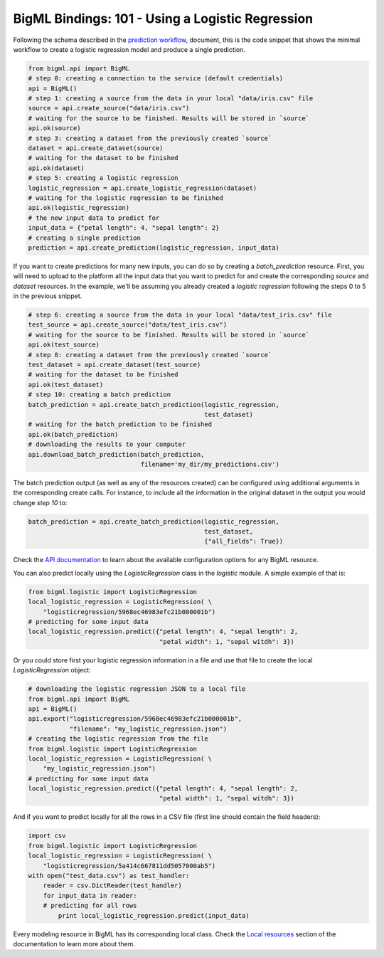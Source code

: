 BigML Bindings: 101 - Using a Logistic Regression
=================================================

Following the schema described in the `prediction workflow <api_sketch.html>`_,
document, this is the code snippet that shows the minimal workflow to
create a logistic regression model and produce a single prediction.

.. code-block:: python

    from bigml.api import BigML
    # step 0: creating a connection to the service (default credentials)
    api = BigML()
    # step 1: creating a source from the data in your local "data/iris.csv" file
    source = api.create_source("data/iris.csv")
    # waiting for the source to be finished. Results will be stored in `source`
    api.ok(source)
    # step 3: creating a dataset from the previously created `source`
    dataset = api.create_dataset(source)
    # waiting for the dataset to be finished
    api.ok(dataset)
    # step 5: creating a logistic regression
    logistic_regression = api.create_logistic_regression(dataset)
    # waiting for the logistic regression to be finished
    api.ok(logistic_regression)
    # the new input data to predict for
    input_data = {"petal length": 4, "sepal length": 2}
    # creating a single prediction
    prediction = api.create_prediction(logistic_regression, input_data)

If you want to create predictions for many new inputs, you can do so by
creating
a `batch_prediction` resource. First, you will need to upload to the platform
all the input data that you want to predict for and create the corresponding
`source` and `dataset` resources. In the example, we'll be assuming you already
created a `logistic regression` following the steps 0 to 5
in the previous snippet.

.. code-block:: python

    # step 6: creating a source from the data in your local "data/test_iris.csv" file
    test_source = api.create_source("data/test_iris.csv")
    # waiting for the source to be finished. Results will be stored in `source`
    api.ok(test_source)
    # step 8: creating a dataset from the previously created `source`
    test_dataset = api.create_dataset(test_source)
    # waiting for the dataset to be finished
    api.ok(test_dataset)
    # step 10: creating a batch prediction
    batch_prediction = api.create_batch_prediction(logistic_regression,
                                                   test_dataset)
    # waiting for the batch_prediction to be finished
    api.ok(batch_prediction)
    # downloading the results to your computer
    api.download_batch_prediction(batch_prediction,
                                  filename='my_dir/my_predictions.csv')

The batch prediction output (as well as any of the resources created)
can be configured using additional arguments in the corresponding create calls.
For instance, to include all the information in the original dataset in the
output you would change `step 10` to:

.. code-block:: python

    batch_prediction = api.create_batch_prediction(logistic_regression,
                                                   test_dataset,
                                                   {"all_fields": True})
Check the `API documentation <https://bigml.com/api/>`_ to learn about the
available configuration options for any BigML resource.

You can also predict locally using the `LogisticRegression`
class in the `logistic` module. A simple example of that is:

.. code-block:: python

    from bigml.logistic import LogisticRegression
    local_logistic_regression = LogisticRegression( \
        "logisticregression/5968ec46983efc21b000001b")
    # predicting for some input data
    local_logistic_regression.predict({"petal length": 4, "sepal length": 2,
                                       "petal width": 1, "sepal witdh": 3})

Or you could store first your logistic regression
information in a file and use that
file to create the local `LogisticRegression` object:

.. code-block:: python

    # downloading the logistic regression JSON to a local file
    from bigml.api import BigML
    api = BigML()
    api.export("logisticregression/5968ec46983efc21b000001b",
               "filename": "my_logistic_regression.json")
    # creating the logistic regression from the file
    from bigml.logistic import LogisticRegression
    local_logistic_regression = LogisticRegression( \
        "my_logistic_regression.json")
    # predicting for some input data
    local_logistic_regression.predict({"petal length": 4, "sepal length": 2,
                                       "petal width": 1, "sepal witdh": 3})


And if you want to predict locally for all the rows in a CSV file (first line
should contain the field headers):

.. code-block:: python

    import csv
    from bigml.logistic import LogisticRegression
    local_logistic_regression = LogisticRegression( \
        "logisticregression/5a414c667811dd5057000ab5")
    with open("test_data.csv") as test_handler:
        reader = csv.DictReader(test_handler)
        for input_data in reader:
        # predicting for all rows
            print local_logistic_regression.predict(input_data)

Every modeling resource in BigML has its corresponding local class. Check
the `Local resources <index.html#local-resources>`_ section of the
documentation to learn more about them.
